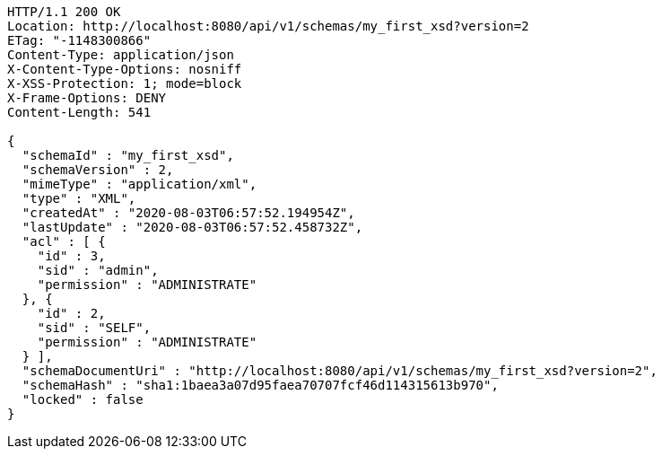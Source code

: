 [source,http,options="nowrap"]
----
HTTP/1.1 200 OK
Location: http://localhost:8080/api/v1/schemas/my_first_xsd?version=2
ETag: "-1148300866"
Content-Type: application/json
X-Content-Type-Options: nosniff
X-XSS-Protection: 1; mode=block
X-Frame-Options: DENY
Content-Length: 541

{
  "schemaId" : "my_first_xsd",
  "schemaVersion" : 2,
  "mimeType" : "application/xml",
  "type" : "XML",
  "createdAt" : "2020-08-03T06:57:52.194954Z",
  "lastUpdate" : "2020-08-03T06:57:52.458732Z",
  "acl" : [ {
    "id" : 3,
    "sid" : "admin",
    "permission" : "ADMINISTRATE"
  }, {
    "id" : 2,
    "sid" : "SELF",
    "permission" : "ADMINISTRATE"
  } ],
  "schemaDocumentUri" : "http://localhost:8080/api/v1/schemas/my_first_xsd?version=2",
  "schemaHash" : "sha1:1baea3a07d95faea70707fcf46d114315613b970",
  "locked" : false
}
----